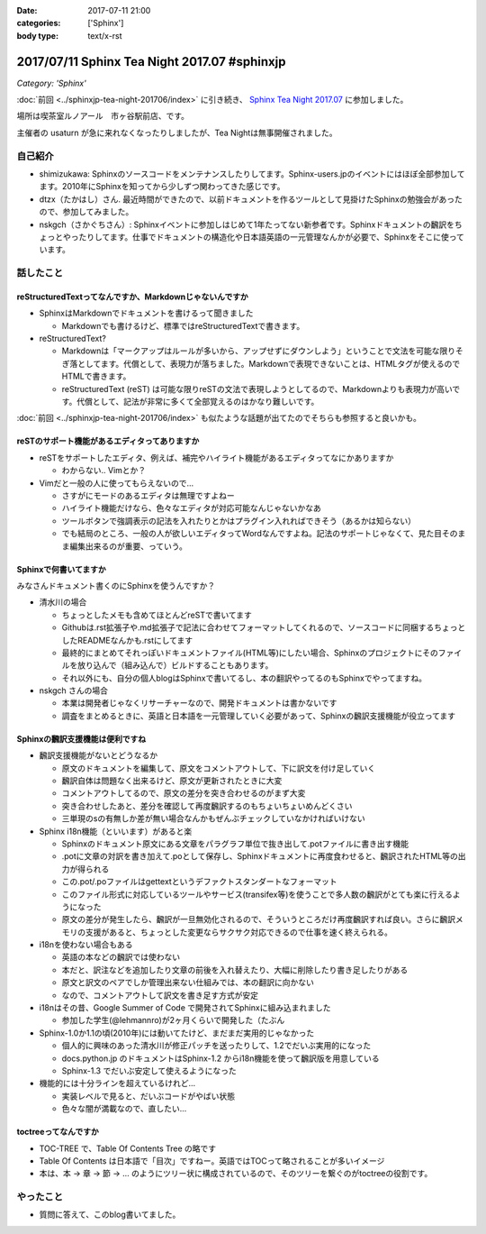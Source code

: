 :date: 2017-07-11 21:00
:categories: ['Sphinx']
:body type: text/x-rst

=============================================
2017/07/11 Sphinx Tea Night 2017.07 #sphinxjp
=============================================

*Category: 'Sphinx'*

:doc:`前回 <../sphinxjp-tea-night-201706/index>` に引き続き、 `Sphinx Tea Night 2017.07`_ に参加しました。

場所は喫茶室ルノアール　市ヶ谷駅前店、です。

主催者の usaturn が急に来れなくなったりしましたが、Tea Nightは無事開催されました。

.. raw:: html

   <blockquote class="twitter-tweet" data-lang="ja"><p lang="ja" dir="ltr">今日のSphinx Tea Nightの様子です <a href="https://twitter.com/hashtag/sphinxjp?src=hash">#sphinxjp</a> (@ 喫茶室ルノアール 市ヶ谷駅前店 in 千代田区, 東京都) <a href="https://t.co/vH7dVzDZN4">https://t.co/vH7dVzDZN4</a> <a href="https://t.co/5900IPbY8V">pic.twitter.com/5900IPbY8V</a></p>&mdash; Takayuki Shimizukawa (@shimizukawa) <a href="https://twitter.com/shimizukawa/status/884751697758875648">2017年7月11日</a></blockquote>
   <script async src="//platform.twitter.com/widgets.js" charset="utf-8"></script>

.. _Sphinx Tea Night 2017.07: https://sphinxjp.connpass.com/event/61387/

自己紹介
========

* shimizukawa: Sphinxのソースコードをメンテナンスしたりしてます。Sphinx-users.jpのイベントにはほぼ全部参加してます。2010年にSphinxを知ってから少しずつ関わってきた感じです。

* dtzx（たかはし）さん. 最近時間ができたので、以前ドキュメントを作るツールとして見掛けたSphinxの勉強会があったので、参加してみました。

* nskgch（さかぐちさん）: Sphinxイベントに参加しはじめて1年たってない新参者です。Sphinxドキュメントの飜訳をちょっとやったりしてます。仕事でドキュメントの構造化や日本語英語の一元管理なんかが必要で、Sphinxをそこに使っています。


話したこと
===========

reStructuredTextってなんですか、Markdownじゃないんですか
-------------------------------------------------------------

* SphinxはMarkdownでドキュメントを書けるって聞きました

  * Markdownでも書けるけど、標準ではreStructuredTextで書きます。

* reStructuredText?

  * Markdownは「マークアップはルールが多いから、アップせずにダウンしよう」ということで文法を可能な限りそぎ落としてます。代償として、表現力が落ちました。Markdownで表現できないことは、HTMLタグが使えるのでHTMLで書きます。

  * reStructuredText (reST) は可能な限りreSTの文法で表現しようとしてるので、Markdownよりも表現力が高いです。代償として、記法が非常に多くて全部覚えるのはかなり難しいです。

:doc:`前回 <../sphinxjp-tea-night-201706/index>` も似たような話題が出てたのでそちらも参照すると良いかも。

reSTのサポート機能があるエディタってありますか
-------------------------------------------------------

* reSTをサポートしたエディタ、例えば、補完やハイライト機能があるエディタってなにかありますか

  * わからない.. Vimとか？

* Vimだと一般の人に使ってもらえないので...

  * さすがにモードのあるエディタは無理ですよねー

  * ハイライト機能だけなら、色々なエディタが対応可能なんじゃないかなあ

  * ツールボタンで強調表示の記法を入れたりとかはプラグイン入れればできそう（あるかは知らない）

  * でも結局のところ、一般の人が欲しいエディタってWordなんですよね。記法のサポートじゃなくて、見た目そのまま編集出来るのが重要、っていう。

Sphinxで何書いてますか
------------------------------

みなさんドキュメント書くのにSphinxを使うんですか？

* 清水川の場合

  * ちょっとしたメモも含めてほとんどreSTで書いてます

  * Githubは.rst拡張子や.md拡張子で記法に合わせてフォーマットしてくれるので、ソースコードに同梱するちょっとしたREADMEなんかも.rstにしてます

  * 最終的にまとめてそれっぽいドキュメントファイル(HTML等)にしたい場合、Sphinxのプロジェクトにそのファイルを放り込んで（組み込んで）ビルドすることもあります。

  * それ以外にも、自分の個人blogはSphinxで書いてるし、本の翻訳やってるのもSphinxでやってますね。

* nskgch さんの場合

  * 本業は開発者じゃなくリサーチャーなので、開発ドキュメントは書かないです

  * 調査をまとめるときに、英語と日本語を一元管理していく必要があって、Sphinxの飜訳支援機能が役立ってます

Sphinxの飜訳支援機能は便利ですね
------------------------------------

* 飜訳支援機能がないとどうなるか

  * 原文のドキュメントを編集して、原文をコメントアウトして、下に訳文を付け足していく

  * 飜訳自体は問題なく出来るけど、原文が更新されたときに大変

  * コメントアウトしてるので、原文の差分を突き合わせるのがまず大変

  * 突き合わせしたあと、差分を確認して再度飜訳するのもちょいちょいめんどくさい

  * 三単現のsの有無しか差が無い場合なんかもぜんぶチェックしていなかければいけない

* Sphinx i18n機能（といいます）があると楽

  * Sphinxのドキュメント原文にある文章をパラグラフ単位で抜き出して.potファイルに書き出す機能

  * .potに文章の対訳を書き加えて.poとして保存し、Sphinxドキュメントに再度食わせると、飜訳されたHTML等の出力が得られる

  * この.pot/.poファイルはgettextというデファクトスタンダートなフォーマット

  * このファイル形式に対応しているツールやサービス(transifex等)を使うことで多人数の飜訳がとても楽に行えるようになった

  * 原文の差分が発生したら、飜訳が一旦無効化されるので、そういうところだけ再度飜訳すれば良い。さらに飜訳メモリの支援があると、ちょっとした変更ならサクサク対応できるので仕事を速く終えられる。

* i18nを使わない場合もある

  * 英語の本などの飜訳では使わない

  * 本だと、訳注などを追加したり文章の前後を入れ替えたり、大幅に削除したり書き足したりがある

  * 原文と訳文のペアでしか管理出来ない仕組みでは、本の翻訳に向かない

  * なので、コメントアウトして訳文を書き足す方式が安定

* i18nはその昔、Google Summer of Code で開発されてSphinxに組み込まれました

  * 参加した学生(@lehmannro)が2ヶ月くらいで開発した（たぶん

* Sphinx-1.0か1.1の頃(2010年)には動いてたけど、まだまだ実用的じゃなかった

  * 個人的に興味のあった清水川が修正パッチを送ったりして、1.2でだいぶ実用的になった

  * docs.python.jp のドキュメントはSphinx-1.2 からi18n機能を使って飜訳版を用意している

  * Sphinx-1.3 でだいぶ安定して使えるようになった

* 機能的には十分ラインを超えているけれど...

  * 実装レベルで見ると、だいぶコードがやばい状態

  * 色々な闇が満載なので、直したい...


toctreeってなんですか
---------------------------

* TOC-TREE で、Table Of Contents Tree の略です

* Table Of Contents は日本語で「目次」ですねー。英語ではTOCって略されることが多いイメージ

* 本は、本 -> 章 -> 節 -> ... のようにツリー状に構成されているので、そのツリーを繋ぐのがtoctreeの役割です。


やったこと
===========

* 質問に答えて、このblog書いてました。

